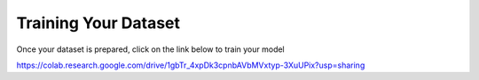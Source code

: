 .. deepstack-python documentation master file, created by
   sphinx-quickstart on Sun Nov  8 22:05:48 2020.
   You can adapt this file completely to your liking, but it should at least
   contain the root `toctree` directive.

Training Your Dataset
=======================
Once your dataset is prepared, click on the link below to train your model

https://colab.research.google.com/drive/1gbTr_4xpDk3cpnbAVbMVxtyp-3XuUPix?usp=sharing
